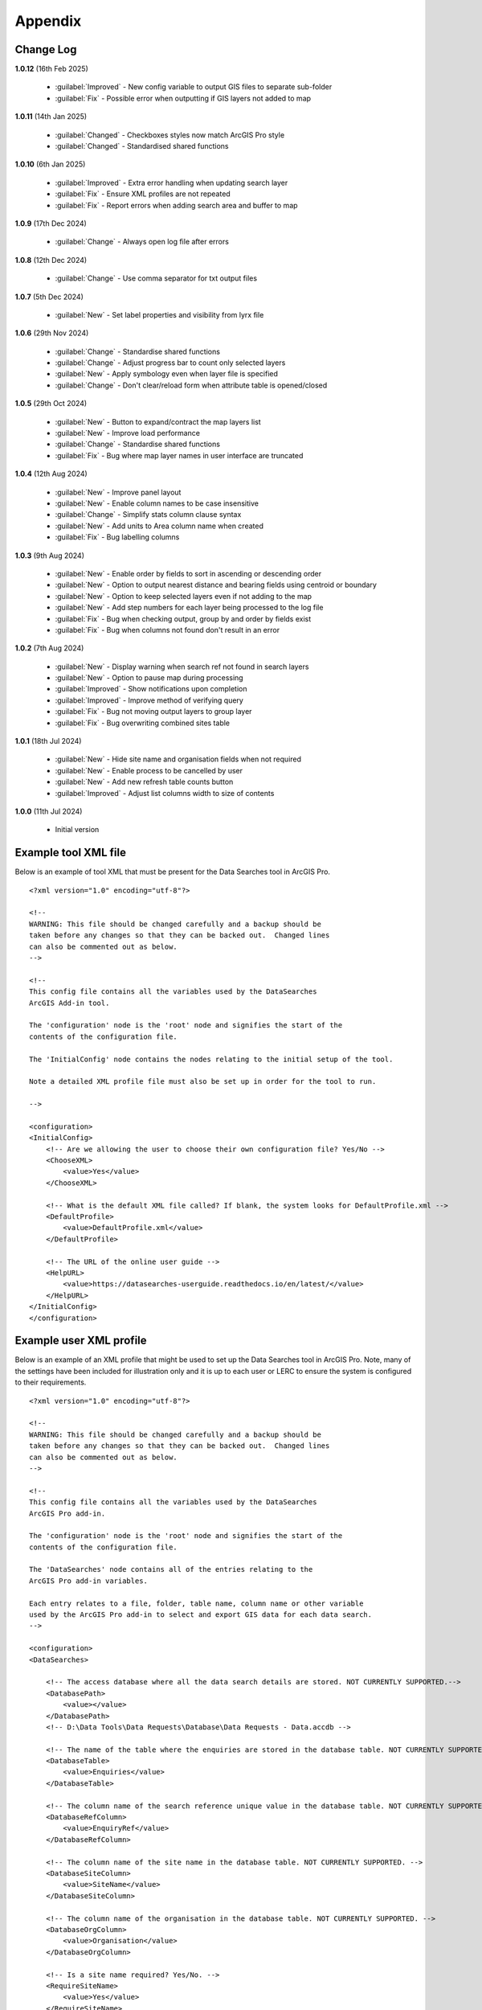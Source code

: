 ********
Appendix
********

.. index::
    single: Appendix; Change Log
    single: Appendix
    single: Change Log

.. _change_log:

Change Log
==========

**1.0.12**
(16th Feb 2025)
    * :guilabel:`Improved` - New config variable to output GIS files to separate sub-folder
    * :guilabel:`Fix` - Possible error when outputting if GIS layers not added to map

**1.0.11**
(14th Jan 2025)

    * :guilabel:`Changed` - Checkboxes styles now match ArcGIS Pro style
    * :guilabel:`Changed` - Standardised shared functions

**1.0.10**
(6th Jan 2025)

    * :guilabel:`Improved` - Extra error handling when updating search layer
    * :guilabel:`Fix` - Ensure XML profiles are not repeated
    * :guilabel:`Fix` - Report errors when adding search area and buffer to map

**1.0.9**
(17th Dec 2024)

    * :guilabel:`Change` - Always open log file after errors

**1.0.8**
(12th Dec 2024)

    * :guilabel:`Change` - Use comma separator for txt output files

**1.0.7**
(5th Dec 2024)

    * :guilabel:`New` - Set label properties and visibility from lyrx file

**1.0.6**
(29th Nov 2024)

    * :guilabel:`Change` - Standardise shared functions
    * :guilabel:`Change` - Adjust progress bar to count only selected layers
    * :guilabel:`New` - Apply symbology even when layer file is specified
    * :guilabel:`Change` - Don't clear/reload form when attribute table is opened/closed

**1.0.5**
(29th Oct 2024)

    * :guilabel:`New` - Button to expand/contract the map layers list
    * :guilabel:`New` - Improve load performance
    * :guilabel:`Change` - Standardise shared functions
    * :guilabel:`Fix` - Bug where map layer names in user interface are truncated

**1.0.4**
(12th Aug 2024)

    * :guilabel:`New` - Improve panel layout
    * :guilabel:`New` - Enable column names to be case insensitive
    * :guilabel:`Change` - Simplify stats column clause syntax
    * :guilabel:`New` - Add units to Area column name when created
    * :guilabel:`Fix` - Bug labelling columns

**1.0.3**
(9th Aug 2024)

    * :guilabel:`New` - Enable order by fields to sort in ascending or descending order
    * :guilabel:`New` - Option to output nearest distance and bearing fields using centroid or boundary
    * :guilabel:`New` - Option to keep selected layers even if not adding to the map
    * :guilabel:`New` - Add step numbers for each layer being processed to the log file
    * :guilabel:`Fix` - Bug when checking output, group by and order by fields exist
    * :guilabel:`Fix` - Bug when columns not found don't result in an error

**1.0.2**
(7th Aug 2024)

    * :guilabel:`New` - Display warning when search ref not found in search layers
    * :guilabel:`New` - Option to pause map during processing
    * :guilabel:`Improved` - Show notifications upon completion
    * :guilabel:`Improved` - Improve method of verifying query
    * :guilabel:`Fix` - Bug not moving output layers to group layer
    * :guilabel:`Fix` - Bug overwriting combined sites table

**1.0.1**
(18th Jul 2024)

    * :guilabel:`New` - Hide site name and organisation fields when not required
    * :guilabel:`New` - Enable process to be cancelled by user

    * :guilabel:`New` - Add new refresh table counts button
    * :guilabel:`Improved` - Adjust list columns width to size of contents

**1.0.0**
(11th Jul 2024)

    * Initial version


.. raw:: latex

   \newpage

.. index::
    single: Appendix; XML files
    single: XML files
    single: XML files; Example Tool XML file

.. _example_xml:

Example tool XML file
=====================

Below is an example of tool XML that must be present for the Data Searches tool in ArcGIS Pro.

::


    <?xml version="1.0" encoding="utf-8"?>

    <!--
    WARNING: This file should be changed carefully and a backup should be
    taken before any changes so that they can be backed out.  Changed lines
    can also be commented out as below.
    -->

    <!--
    This config file contains all the variables used by the DataSearches
    ArcGIS Add-in tool.

    The 'configuration' node is the 'root' node and signifies the start of the
    contents of the configuration file.

    The 'InitialConfig' node contains the nodes relating to the initial setup of the tool.

    Note a detailed XML profile file must also be set up in order for the tool to run.

    -->

    <configuration>
    <InitialConfig>
        <!-- Are we allowing the user to choose their own configuration file? Yes/No -->
        <ChooseXML>
            <value>Yes</value>
        </ChooseXML>

        <!-- What is the default XML file called? If blank, the system looks for DefaultProfile.xml -->
        <DefaultProfile>
            <value>DefaultProfile.xml</value>
        </DefaultProfile>

        <!-- The URL of the online user guide -->
        <HelpURL>
            <value>https://datasearches-userguide.readthedocs.io/en/latest/</value>
        </HelpURL>
    </InitialConfig>
    </configuration>


.. index::
	single: XML files; Example user XML profile

Example user XML profile
========================

Below is an example of an XML profile that might be used to set up the Data Searches tool in ArcGIS Pro.
Note, many of the settings have been included for illustration only and it is up to each user or LERC to
ensure the system is configured to their requirements.

::

    <?xml version="1.0" encoding="utf-8"?>

    <!--
    WARNING: This file should be changed carefully and a backup should be
    taken before any changes so that they can be backed out.  Changed lines
    can also be commented out as below.
    -->

    <!--
    This config file contains all the variables used by the DataSearches
    ArcGIS Pro add-in.

    The 'configuration' node is the 'root' node and signifies the start of the
    contents of the configuration file.

    The 'DataSearches' node contains all of the entries relating to the
    ArcGIS Pro add-in variables.

    Each entry relates to a file, folder, table name, column name or other variable
    used by the ArcGIS Pro add-in to select and export GIS data for each data search.
    -->

    <configuration>
    <DataSearches>

        <!-- The access database where all the data search details are stored. NOT CURRENTLY SUPPORTED.-->
        <DatabasePath>
            <value></value>
        </DatabasePath>
        <!-- D:\Data Tools\Data Requests\Database\Data Requests - Data.accdb -->

        <!-- The name of the table where the enquiries are stored in the database table. NOT CURRENTLY SUPPORTED. -->
        <DatabaseTable>
            <value>Enquiries</value>
        </DatabaseTable>

        <!-- The column name of the search reference unique value in the database table. NOT CURRENTLY SUPPORTED. -->
        <DatabaseRefColumn>
            <value>EnquiryRef</value>
        </DatabaseRefColumn>

        <!-- The column name of the site name in the database table. NOT CURRENTLY SUPPORTED. -->
        <DatabaseSiteColumn>
            <value>SiteName</value>
        </DatabaseSiteColumn>

        <!-- The column name of the organisation in the database table. NOT CURRENTLY SUPPORTED. -->
        <DatabaseOrgColumn>
            <value>Organisation</value>
        </DatabaseOrgColumn>

        <!-- Is a site name required? Yes/No. -->
        <RequireSiteName>
            <value>Yes</value>
        </RequireSiteName>

        <!-- Is an organisation required? Yes/No. -->
        <RequireOrganisation>
            <value>Yes</value>
        </RequireOrganisation>

        <!-- Whether the search table should be updated? Yes/No. -->
        <UpdateTable>
            <value>Yes</value>
        </UpdateTable>

        <!-- The character(s) used to replace any special characters in folder names. Space is allowed. -->
        <RepChar>
            <value xml:space="preserve"> </value>
        </RepChar>

        <!-- The folder where the layer files are stored. -->
        <LayerFolder>
            <value>D:\Data Tools\DataSearches\LayerFiles</value>
        </LayerFolder>

        <!-- The file location where all data search folders are stored. -->
        <SaveRootDir>
            <value>D:\Data Tools\DataSearches\Reports</value>
        </SaveRootDir>

        <!-- The folder where the report will be saved. -->
        <SaveFolder>
            <value>%shortref% %sitename%</value>
        </SaveFolder>

        <!-- The sub-folder where all data search extracts will be written to. -->
        <GISFolder>
            <value>gis %subref%</value>
        </GISFolder>

        <!-- The log file name created by the tool to output messages. -->
        <LogFileName>
            <value>DataSearch_%subref%.log</value>
        </LogFileName>

        <!-- Whether the map processing should be paused during processing? -->
        <PauseMap>
            <value>Yes</value>
        </PauseMap>

        <!-- By default, should an existing log file be cleared? -->
        <DefaultClearLogFile>
            <value>No</value>
        </DefaultClearLogFile>

        <!-- By default, should the log file be opened after running-->
        <DefaultOpenLogFile>
            <value>Yes</value>
        </DefaultOpenLogFile>

        <!-- The default size to use for the buffer -->
        <DefaultBufferSize>
            <value>1</value>
        </DefaultBufferSize>

        <!-- The options for the buffer units. It is not recommended that these are changed -->
        <!-- These are read as: unit to display; unit that ArcGIS uses (American spelling); abbreviated unit -->
        <BufferUnitOptions>
            <value>Centimetres;Centimeters;cm$Metres;Meters;m$Kilometres;Kilometers;km$Feet;Feet;ft$Yards;Yards;yds$Miles;Miles;mi</value>
        </BufferUnitOptions>

        <!-- The default option (position in the list) to use for the buffer units -->
        <DefaultBufferUnit>
            <value>3</value>
        </DefaultBufferUnit>

        <!-- Are we keeping the buffer GIS file? Yes/No -->
        <KeepBufferArea>
            <value>Yes</value>
        </KeepBufferArea>

        <!-- The prefix output name for the buffer GIS file. The size of the buffer will be added automatically. -->
        <BufferPrefix>
            <value>Buffer_%subref%</value>
        </BufferPrefix>

        <!-- The name of the buffer symbology layer file -->
        <BufferLayerFile>
            <value>BufferOutline2.lyrx</value>
        </BufferLayerFile>

        <!-- The base name of the layer to use as the search area -->
        <SearchLayer>
            <value>Enquiry Site</value>
        </SearchLayer>

        <!-- The extension names for point, polygon and line search area layers. 
        Leave blank to just use the SearchLayer name -->
        <SearchLayerExtensions>
            <value>_Point;_Poly;_Line</value>
        </SearchLayerExtensions>

        <!-- The column name in the search area layer used to store the search reference. -->
        <SearchColumn>
            <value>SearchRef</value>
        </SearchColumn>

        <!-- The column name in the search area layer used to store the site name. -->
        <SiteColumn>
            <value>SiteName</value>
        </SiteColumn>

        <!-- The column name in the search area layer used to store the organisation. -->
        <OrgColumn>
            <value>Organisation</value>
        </OrgColumn>

        <!-- The column name in the search area layer used to store the radius. -->
        <RadiusColumn>
            <value>Radius</value>
        </RadiusColumn>

        <!-- Are we keeping the search feature as a layer? Yes/No -->
        <KeepSearchFeature>
            <value>Yes</value>
        </KeepSearchFeature>

        <!-- The name of the search feature output layer -->
        <SearchOutputName>
            <value>SearchArea</value>
        </SearchOutputName>

        <!-- The base name of the search layer symbology file (without the .lyrx). 
        Note the relevant extension (from SearchLayerExtensions) will be added -->
        <SearchSymbologyBase>
            <value>FeatureSymbology</value>
        </SearchSymbologyBase>

        <!-- The buffer aggregate column values. Delimited with semicolons -->
        <AggregateColumns>
            <value>SearchRef;Organisation;SiteName;Radius</value>
        </AggregateColumns>

        <!-- The default option for whether to keep the selected map layers. -->
        <DefaultKeepSelectedLayers>
        	<value>Yes</value>
        </DefaultKeepSelectedLayers>

        <!-- The options for showing the selected tables -->
        <AddSelectedLayersOptions>
            <value>No;Yes - Without labels;Yes - With labels</value><!-- do not change -->
        </AddSelectedLayersOptions>

        <!-- The default option (position in the list) for whether selected map layers should be added to the map window -->
        <DefaultAddSelectedLayers>
            <value>3</value>
        </DefaultAddSelectedLayers>

        <!-- The name of the group layer that will be created in the ArcGIS table of contents -->
        <GroupLayerName>
            <value>%subref%</value>
        </GroupLayerName>

        <!-- The options for overwritting the map labels -->
        <OverwriteLabelOptions>
            <value>No;Yes - Reset Each Layer;Yes - Reset Each Group;Yes - Do Not Reset</value><!-- do not change -->
        </OverwriteLabelOptions>

        <!-- Whether any map label columns should be overwritten (default setting) -->
        <DefaultOverwriteLabels>
            <value>3</value>
        </DefaultOverwriteLabels>

        <!-- The units any area measurements will be done in. Choose from Ha, Km2, m2. Default is Ha. -->
        <AreaMeasurementUnit>
            <value>ha</value>
        </AreaMeasurementUnit>

        <!-- Options for filling out the Combined Sites table dropdown (do not change) -->
        <CombinedSitesTableOptions>
            <value>None;Append to existing table;Overwrite existing table</value>
        </CombinedSitesTableOptions>

        <!-- Whether a combined sites table should be created by default -->
        <DefaultCombinedSitesTable>
            <value>2</value> <!-- 1, 2, 3 -->
        </DefaultCombinedSitesTable>

        <!-- The details of the combined sites table -->
        <CombinedSitesTable>
            <Name>
                <value>%subref%_sites</value> <!-- do not include .txt or .csv -->
            </Name>
            <Columns>
                <value>Site_Type, Site_Ref, Site_Name, Site_Label, Search_Area</value>
            </Columns>
            <Format>
                <value>csv</value>
            </Format>
        </CombinedSitesTable>

        <!-- map layer attributes -->
        <!-- The names, local names, suffixes, SQL clauses and formats of the map tables -->
        <MapLayers>
            <Species_-_Protected>
                <LayerName> <!-- The name of the layer in the display -->
                    <value>Protected_except_Bats_Birds_Poly</value>
                </LayerName>
                <GISOutputName> <!-- The name used for any GIS data extracts -->
                    <value>SppProt_%subref%</value>
                </GISOutputName>
                <TableOutputName> <!-- The name used for any tabular extracts -->
                    <value>%subref%_sppprot</value>
                </TableOutputName>
                <Columns> <!-- The columns to be used in the tabular extracts -->
                    <value>TaxonName, CommonName, TaxonGroup, RecDate, RecYear, GridRef, Grid1k, GRPrec, Easting, Northing, Location, Abundance, AbundCount, SampleType, RoostType, RoostLoc, BasisOfSel, Recorder, Determiner, Comments, Sensitive, Historic, StatusEuro, StatusUK, StatusOth, RecOccKey, SortOrder, GroupOrder, DateStart, DateEnd, DateType, LastUpdate, VersionDt, Radius</value> <!-- Use commas to separate. NOTE case sensitive! -->
                </Columns>
                <GroupColumns> <!-- The columns that should be used for grouping results -->
                    <value>TaxonName, CommonName, TaxonGroup, RecDate, RecYear, GridRef, Grid1k, GRPrec, Easting, Northing, Location, Abundance, AbundCount, SampleType, RoostType, RoostLoc, BasisOfSel, Recorder, Determiner, Comments, Sensitive, Historic, StatusEuro, StatusUK, StatusOth, RecOccKey, SortOrder, GroupOrder, DateStart, DateEnd, DateType, LastUpdate, VersionDt</value> <!-- Use commas to separate. NOTE case sensitive! -->
                </GroupColumns> <!-- The columns that should be used for grouping results -->
                <StatisticsColumns> <!-- If grouping is used, any statistics that should be generated. -->
                    <value></value><!-- example: area_ha;SUM$Status;FIRST -->
                </StatisticsColumns>
                <OrderColumns> <!-- Overrides GroupColumns. Any columns by which the results should be ordered -->
                    <value></value> <!-- Use commas to separate. NOTE case sensitive! -->
                </OrderColumns>
                <Criteria> <!-- Any criteria that should be applied to this layer before extracts are saved -->
                    <value>Historic = 'N'</value><!-- example: Name = 'myName' OR area_ha > 5 -->
                </Criteria>
                <IncludeArea> <!-- Yes / No attribute to define whether an Area field should be included. Ignored for points. -->
                    <value>No</value>
                </IncludeArea>
                <IncludeDistance> <!-- Yes / No attribute to define whether a Distance field should be included -->
                    <value>No</value>
                </IncludeDistance>
                <IncludeRadius> <!-- Yes / No attribute to define whether a Radius field should be included -->
                    <value>Yes</value>
                </IncludeRadius>
                <KeyColumn> <!-- The column in this layer that contains the unique identifier -->
                    <value>TaxonName</value>
                </KeyColumn>
                <Format> <!-- The format that any tabular data will be saved as -->
                    <value>csv</value>
                </Format>
                <KeepLayer> <!-- A Yes/No attribute to define whether a GIS extract should be saved -->
                    <value>No</value>
                </KeepLayer>
                <OutputType> <!-- Whether the layer that is kept should be selected by, clipped to or intersected with the search area -->
                    <value>Copy</value> <!-- Must be "Copy" (default), "Clip", "Overlay" or "Intersect" -->
                </OutputType>
                <LoadWarning>
                    <value>Yes</value>
                </LoadWarning>
                <PreselectLayer>
                    <value>Yes</value>
                </PreselectLayer>
                <DisplayLabels> <!-- switch to decide whether the defined labels should be switched on when displayed. -->
                    <value>No</value>
                </DisplayLabels>
                <LayerFileName> <!-- The name of a layer file (*.lyr) that should be used to symbolise the extract -->
                    <value></value> <!-- Overrides any label settings defined below -->
                </LayerFileName>
                <OverwriteLabels> <!-- A Yes/No attribute to define whether labels may be overwritten -->
                    <value>No</value>
                </OverwriteLabels>
                <LabelColumn> <!-- The name of the label column in this layer (if any) -->
                    <value></value>
                </LabelColumn>
                <LabelClause> <!-- The definition of the labels for this layer (if any) -->
                    <!-- format: Font:Arial$Size:10$Red:0$Green:0$Blue:0$Overlap:Allow -->
                    <!-- Types: Allow / None -->
                    <!-- If no clause is filled in the above settings are applied -->
                    <value></value>
                </LabelClause>
                <MacroName>
                    <value></value>
                </MacroName>
                <CombinedSitesColumns> <!-- The columns to be used in the combined sites table. -->
                    <!-- Leave blank if the layer should not be included in the combined sites table -->
                    <!-- Distance may be included as a keyword if IncludeDistance is set to Yes-->
                    <value></value>
                </CombinedSitesColumns>
                <CombinedSitesGroupColumns> <!-- Columns that should be used to group data before inclusion in the combined sites table, if any -->
                    <value></value>
                </CombinedSitesGroupColumns>
                <CombinedSitesStatisticsColumns> <!-- Statistics columns and their required stats to be used for the combined sites table if CombinedSitesGroupColumns has been specified -->
                    <value></value> <!-- Must include the remaining columns -->
                </CombinedSitesStatisticsColumns>
                <CombinedSitesOrderByColumns> <!-- Columns by which results should be ordered in the Combined Sites table -->
                    <value></value> <!-- Overrides CombinedSitesGroupColumns -->
                </CombinedSitesOrderByColumns>
            </Species_-_Protected>
            <Statutory_Sites_-_SACs>
                <LayerName>
                    <value>Special Area of Conservation</value>
                </LayerName>
                <GISOutputName>
                    <value>SACs_%subref%</value>
                </GISOutputName>
                <TableOutputName>
                    <value>%subref%_sacs</value>
                </TableOutputName>
                <Columns>
                    <value>SAC_NAME</value> <!-- Use commas to separate. NOTE case sensitive! -->
                </Columns>
                <GroupColumns>
                    <value>SAC_NAME</value> <!-- Use commas to separate. NOTE case sensitive! -->
                </GroupColumns>
                <StatisticsColumns>
                    <value></value><!-- example: area_ha;SUM$Status;FIRST -->
                </StatisticsColumns>
                <OrderColumns> <!-- Overrides GroupColumns -->
                    <value></value>
                </OrderColumns>
                <Criteria>
                    <value></value><!-- example: Name = 'myName' OR area_ha > 5 -->
                </Criteria>
                <IncludeArea>
                    <value>No</value><!-- Yes / No -->
                </IncludeArea>
                <IncludeDistance>
                    <value>No</value><!-- Yes / No -->
                </IncludeDistance>
                <IncludeRadius> <!-- Yes / No attribute to define whether a Radius field should be included -->
                    <value>Yes</value>
                </IncludeRadius>
                <KeyColumn>
                    <value>SAC_NAME</value>
                </KeyColumn>
                <Format>
                    <value>txt</value>
                </Format>
                <KeepLayer>
                    <value>Yes</value>
                </KeepLayer>
                <OutputType>
                    <value>Copy</value> <!-- Must be "Copy" (default), "Clip", "Overlay" or "Intersect" -->
                </OutputType>
                <LoadWarning>
                    <value>Yes</value>
                </LoadWarning>
                <PreselectLayer>
                    <value>Yes</value>
                </PreselectLayer>
                <DisplayLabels>
                    <value>Yes</value>
                </DisplayLabels>
                <LayerFileName>
                    <value>SAC.lyr</value>
                </LayerFileName>
                <OverwriteLabels>
                    <value>Yes</value>
                </OverwriteLabels>
                <LabelColumn>
                    <value>Map_Label</value>
                </LabelColumn>
                <LabelClause>
                    <!-- format: Font:Calibri$Size:10$Red:0$Green:0$Blue:0$Overlap:Allow -->
                    <!-- Types: Allow / None -->
                    <!-- If no clause is filled in the above settings are applied -->
                    <value>Font:Calibri$Size:10$Red:0$Green:0$Blue:0$Type:Allow</value>
                </LabelClause>
                <MacroName>
                    <value></value>
                </MacroName>
                <CombinedSitesColumns>
                    <!-- Distance may be included as a keyword if IncludeDistance is set to Yes-->
                    <value>"SAC", " ", SAC_NAME, Map_Label, Radius</value>
                </CombinedSitesColumns>
                <CombinedSitesGroupColumns>
                    <value>SAC_NAME, Map_Label</value>
                </CombinedSitesGroupColumns>
                <CombinedSitesStatisticsColumns>
                    <value></value>
                </CombinedSitesStatisticsColumns>
                <CombinedSitesOrderByColumns>
                    <value></value> <!-- Overrides CombinedSitesGroupColumns -->
                </CombinedSitesOrderByColumns>
            </Statutory_Sites_-_SACs>
            <Statutory_Sites_-_SPAs>
                <LayerName>
                    <value>Special Protection Area</value>
                </LayerName>
                <GISOutputName>
                    <value>SPAs_%subref%</value>
                </GISOutputName>
                <TableOutputName>
                    <value>%subref%_spas</value>
                </TableOutputName>
                <Columns>
                    <value>SPA_NAME</value> <!-- Use commas to separate. NOTE case sensitive! -->
                </Columns>
                <GroupColumns>
                    <value>SPA_NAME</value> <!-- Use commas to separate. NOTE case sensitive! -->
                </GroupColumns>
                <StatisticsColumns>
                    <value></value><!-- example: area_ha;SUM$Status;FIRST -->
                </StatisticsColumns>
                <OrderColumns> <!-- Overrides GroupColumns -->
                    <value></value>
                </OrderColumns>
                <Criteria>
                    <value></value><!-- example: Name = 'myName' OR area_ha > 5 -->
                </Criteria>
                <IncludeArea>
                    <value>No</value><!-- Yes / No -->
                </IncludeArea>
                <IncludeDistance>
                    <value>No</value><!-- Yes / No -->
                </IncludeDistance>
                <IncludeRadius> <!-- Yes / No attribute to define whether a Radius field should be included -->
                    <value>Yes</value>
                </IncludeRadius>
                <KeyColumn>
                    <value>SPA_NAME</value>
                </KeyColumn>
                <Format>
                    <value>txt</value>
                </Format>
                <KeepLayer>
                    <value>Yes</value>
                </KeepLayer>
                <OutputType>
                    <value>Copy</value> <!-- Must be "Copy" (default), "Clip", "Overlay" or "Intersect" -->
                </OutputType>
                <LoadWarning>
                    <value>Yes</value>
                </LoadWarning>
                <PreselectLayer>
                    <value>Yes</value>
                </PreselectLayer>
                <DisplayLabels>
                    <value>Yes</value>
                </DisplayLabels>
                <LayerFileName>
                    <value>SPA.lyr</value>
                </LayerFileName>
                <OverwriteLabels>
                    <value>Yes</value>
                </OverwriteLabels>
                <LabelColumn>
                    <value>Map_Label</value>
                </LabelColumn>
                <LabelClause>
                    <!-- format: Font:Calibri$Size:10$Red:0$Green:0$Blue:0$Overlap:Allow -->
                    <!-- Types: Allow / None -->
                    <!-- If no clause is filled in the above settings are applied -->
                    <value></value>
                </LabelClause>
                <MacroName>
                    <value></value>
                </MacroName>
                <CombinedSitesColumns>
                    <!-- Distance may be included as a keyword if IncludeDistance is set to Yes-->
                    <value>"SPA", " ", SPA_NAME, Map_Label, Radius</value>
                </CombinedSitesColumns>
                <CombinedSitesGroupColumns>
                    <value>SPA_NAME, Map_Label</value>
                </CombinedSitesGroupColumns>
                <CombinedSitesStatisticsColumns>
                    <value></value>
                </CombinedSitesStatisticsColumns>
                <CombinedSitesOrderByColumns>
                    <value></value> <!-- Overrides CombinedSitesGroupColumns -->
                </CombinedSitesOrderByColumns>
            </Statutory_Sites_-_SPAs>
            <Statutory_Sites_-_Ramsars>
                <LayerName>
                    <value>Ramsar</value>
                </LayerName>
                <GISOutputName>
                    <value>Ramsars_%subref%</value>
                </GISOutputName>
                <TableOutputName>
                    <value>%subref%_ramsars</value>
                </TableOutputName>
                <Columns>
                    <value>NAME</value> <!-- Use commas to separate. NOTE case sensitive! -->
                </Columns>
                <GroupColumns>
                    <value>NAME</value> <!-- Use commas to separate. NOTE case sensitive! -->
                </GroupColumns>
                <StatisticsColumns>
                    <value></value><!-- example: area_ha;SUM$Status;FIRST -->
                </StatisticsColumns>
                <OrderColumns> <!-- Overrides GroupColumns -->
                    <value></value>
                </OrderColumns>
                <Criteria>
                    <value></value><!-- example: Name = 'myName' OR area_ha > 5 -->
                </Criteria>
                <IncludeArea>
                    <value>No</value><!-- Yes / No -->
                </IncludeArea>
                <IncludeDistance>
                    <value>No</value><!-- Yes / No -->
                </IncludeDistance>
                <IncludeRadius> <!-- Yes / No attribute to define whether a Radius field should be included -->
                    <value>Yes</value>
                </IncludeRadius>
                <KeyColumn>
                    <value>NAME</value>
                </KeyColumn>
                <Format>
                    <value>txt</value>
                </Format>
                <KeepLayer>
                    <value>Yes</value>
                </KeepLayer>
                <OutputType>
                    <value>Copy</value> <!-- Must be "Copy" (default), "Clip", "Overlay" or "Intersect" -->
                </OutputType>
                <LoadWarning>
                    <value>Yes</value>
                </LoadWarning>
                <PreselectLayer>
                    <value>Yes</value>
                </PreselectLayer>
                <DisplayLabels>
                    <value>Yes</value>
                </DisplayLabels>
                <LayerFileName>
                    <value>Ramsar.lyr</value>
                </LayerFileName>
                <OverwriteLabels>
                    <value>Yes</value>
                </OverwriteLabels>
                <LabelColumn>
                    <value>Map_Label</value>
                </LabelColumn>
                <LabelClause>
                    <!-- format: Font:Calibri$Size:10$Red:0$Green:0$Blue:0$TOverlap:Allow -->
                    <!-- Types: Allow / None -->
                    <!-- If no clause is filled in the above settings are applied -->
                    <value></value>
                </LabelClause>
                <MacroName>
                    <value></value>
                </MacroName>
                <CombinedSitesColumns>
                    <!-- Distance may be included as a keyword if IncludeDistance is set to Yes-->
                    <value>"Ramsar", " ", NAME, Map_Label, Radius</value>
                </CombinedSitesColumns>
                <CombinedSitesGroupColumns>
                    <value>NAME, Map_Label</value>
                </CombinedSitesGroupColumns>
                <CombinedSitesStatisticsColumns>
                    <value></value>
                </CombinedSitesStatisticsColumns>
                <CombinedSitesOrderByColumns>
                    <value></value> <!-- Overrides CombinedSitesGroupColumns -->
                </CombinedSitesOrderByColumns>
            </Statutory_Sites_-_Ramsars>
            <Statutory_Sites_-_SSSIs>
                <LayerName>
                    <value>Site of Special Scientific Interest</value>
                </LayerName>
                <GISOutputName>
                    <value>SSSIs_%subref%</value>
                </GISOutputName>
                <TableOutputName>
                    <value>%subref%_sssis</value>
                </TableOutputName>
                <Columns>
                    <value>SSSI_NAME</value> <!-- Use commas to separate. NOTE case sensitive! -->
                </Columns>
                <GroupColumns>
                    <value>SSSI_NAME</value> <!-- Use commas to separate. NOTE case sensitive! -->
                </GroupColumns>
                <StatisticsColumns>
                    <value></value><!-- example: area_ha;SUM$Status;FIRST -->
                </StatisticsColumns>
                <OrderColumns> <!-- Overrides GroupColumns -->
                    <value></value>
                </OrderColumns>
                <Criteria>
                    <value></value><!-- example: Name = 'myName' OR area_ha > 5 -->
                </Criteria>
                <IncludeArea>
                    <value>No</value><!-- Yes / No -->
                </IncludeArea>
                <IncludeDistance>
                    <value>No</value><!-- Yes / No -->
                </IncludeDistance>
                <IncludeRadius> <!-- Yes / No attribute to define whether a Radius field should be included -->
                    <value>Yes</value>
                </IncludeRadius>
                <KeyColumn>
                    <value>SSSI_NAME</value>
                </KeyColumn>
                <Format>
                    <value>txt</value>
                </Format>
                <KeepLayer>
                    <value>Yes</value>
                </KeepLayer>
                <OutputType>
                    <value>Copy</value> <!-- Must be "Copy" (default), "Clip", "Overlay" or "Intersect" -->
                </OutputType>
                <LoadWarning>
                    <value>Yes</value>
                </LoadWarning>
                <PreselectLayer>
                    <value>Yes</value>
                </PreselectLayer>
                <DisplayLabels>
                    <value>Yes</value>
                </DisplayLabels>
                <LayerFileName>
                    <value>SSSI.lyr</value>
                </LayerFileName>
                <OverwriteLabels>
                    <value>Yes</value>
                </OverwriteLabels>
                <LabelColumn>
                    <value>Map_Label</value>
                </LabelColumn>
                <LabelClause>
                    <!-- format: Font:Calibri$Size:10$Red:0$Green:0$Blue:0$Overlap:Allow -->
                    <!-- Types: Allow / None -->
                    <!-- If no clause is filled in the above settings are applied -->
                    <value></value>
                </LabelClause>
                <MacroName>
                    <value></value>
                </MacroName>
                <CombinedSitesColumns>
                    <!-- Distance may be included as a keyword if IncludeDistance is set to Yes-->
                    <!-- "SSSI", SSSI_NAME, SSSI_AREA, Map_Label -->
                    <value>"SSSI", " ", SSSI_NAME, Map_Label, Radius</value>
                </CombinedSitesColumns>
                <CombinedSitesGroupColumns>
                    <value>SSSI_NAME, Map_Label</value>
                </CombinedSitesGroupColumns>
                <CombinedSitesStatisticsColumns>
                    <value></value> <!-- Must include the remaining columns -->
                </CombinedSitesStatisticsColumns>
                <CombinedSitesOrderByColumns>
                    <value></value> <!-- Overrides CombinedSitesGroupColumns -->
                </CombinedSitesOrderByColumns>
            </Statutory_Sites_-_SSSIs>
            <Non_Stat_Sites_-_Local_Wildlife_Site>
                <LayerName>
                    <value>Local Wildlife Site</value>
                </LayerName>
                <GISOutputName>
                    <value>LWS_%subref%</value>
                </GISOutputName>
                <TableOutputName>
                    <value>%subref%_lws</value>
                </TableOutputName>
                <Columns>
                    <value>siteid, sitename</value> <!-- Use commas to separate. NOTE case sensitive! -->
                </Columns>
                <GroupColumns>
                    <value>siteid, sitename</value> <!-- Use commas to separate. NOTE case sensitive! -->
                </GroupColumns>
                <StatisticsColumns>
                    <value></value><!-- example: area_ha;SUM$Status;FIRST -->
                </StatisticsColumns>
                <OrderColumns> <!-- Overrides GroupColumns -->
                    <value></value>
                </OrderColumns>
                <Criteria>
                    <value></value><!-- example: Name = 'myName' OR area_ha > 5 -->
                </Criteria>
                <IncludeArea>
                    <value>No</value><!-- Yes / No -->
                </IncludeArea>
                <IncludeDistance>
                    <value>No</value><!-- Yes / No -->
                </IncludeDistance>
                <IncludeRadius> <!-- Yes / No attribute to define whether a Radius field should be included -->
                    <value>Yes</value>
                </IncludeRadius>
                <KeyColumn>
                    <value>siteid</value>
                </KeyColumn>
                <Format>
                    <value>txt</value>
                </Format>
                <KeepLayer>
                    <value>Yes</value>
                </KeepLayer>
                <OutputType>
                    <value>Copy</value> <!-- Must be "Copy" (default), "Clip", "Overlay" or "Intersect" -->
                </OutputType>
                <LoadWarning>
                    <value>Yes</value>
                </LoadWarning>
                <PreselectLayer>
                    <value>Yes</value>
                </PreselectLayer>
                <DisplayLabels>
                    <value>Yes</value>
                </DisplayLabels>
                <LayerFileName>
                    <value></value>
                </LayerFileName>
                <OverwriteLabels>
                    <value>Yes</value>
                </OverwriteLabels>
                <LabelColumn>
                    <value>Map_Label</value>
                </LabelColumn>
                <LabelClause>
                    <!-- format: Font:Calibri$Size:10$Red:0$Green:0$Blue:0$Overlap:Allow -->
                    <!-- Types: Allow / None -->
                    <!-- If no clause is filled in the above settings are applied -->
                    <value>Font:Calibri$Size:10$Red:255$Green:0$Blue:0$Type:Allow</value>
                </LabelClause>
                <MacroName>
                    <value></value>
                </MacroName>
                <CombinedSitesColumns>
                    <!-- Distance may be included as a keyword if IncludeDistance is set to Yes-->
                    <value>"LWS", siteid, sitename, Map_Label, Radius</value>
                </CombinedSitesColumns>
                <CombinedSitesGroupColumns>
                    <value>siteid, sitename, Map_Label</value>
                </CombinedSitesGroupColumns>
                <CombinedSitesStatisticsColumns>
                    <value></value>
                </CombinedSitesStatisticsColumns>
                <CombinedSitesOrderByColumns>
                    <value></value> <!-- Overrides CombinedSitesGroupColumns -->
                </CombinedSitesOrderByColumns>
            </Non_Stat_Sites_-_Local_Wildlife_Site>
            <Management_-_FC>
                <LayerName>
                    <value>Forestry Commission</value>
                </LayerName>
                <GISOutputName>
                    <value>MgmtFC_%subref%</value>
                </GISOutputName>
                <TableOutputName>
                    <value>%subref%_mgmtfc</value>
                </TableOutputName>
                <Columns>
                    <value>COUNT_OBJECTID</value>
                </Columns>
                <GroupColumns>
                    <value></value>
                </GroupColumns>
                <StatisticsColumns>
                    <value>OBJECTID;COUNT</value>
                </StatisticsColumns>
                <OrderColumns>
                    <value></value>
                </OrderColumns>
                <Criteria>
                    <value></value>
                </Criteria>
                <IncludeArea>
                    <value>No</value><!-- Yes / No -->
                </IncludeArea>
                <IncludeDistance>
                    <value>No</value>
                </IncludeDistance>
                <IncludeRadius>
                    <value>No</value>
                </IncludeRadius>
                <KeyColumn>
                    <value>OBJECTID</value>
                </KeyColumn>
                <Format>
                    <value>txt</value>
                </Format>
                <KeepLayer>
                    <value>No</value>
                </KeepLayer>
                <OutputType>
                    <value>Copy</value> <!-- Must be "Copy" (default), "Clip", "Overlay" or "Intersect" -->
                </OutputType>
                <LoadWarning>
                    <value>Yes</value>
                </LoadWarning>
                <PreselectLayer>
                    <value>Yes</value>
                </PreselectLayer>
                <DisplayLabels>
                    <value>No</value>
                </DisplayLabels>
                <LayerFileName>
                    <value></value>
                </LayerFileName>
                <OverwriteLabels>
                    <value>No</value>
                </OverwriteLabels>
                <LabelColumn>
                    <value></value>
                </LabelColumn>
                <LabelClause>
                    <!-- format: Font:Calibri$Size:10$Red:0$Green:0$Blue:0$Overlap:Allow -->
                    <!-- Types: Allow / None -->
                    <!-- If no clause is filled in the above settings are applied -->
                    <value></value>
                </LabelClause>
                <MacroName>
                    <value></value>
                </MacroName>
                <CombinedSitesColumns>
                    <value></value>
                </CombinedSitesColumns>
                <CombinedSitesGroupColumns>
                    <value></value>
                </CombinedSitesGroupColumns>
                <CombinedSitesStatisticsColumns>
                    <value></value>
                </CombinedSitesStatisticsColumns>
                <CombinedSitesOrderByColumns>
                    <value></value>
                </CombinedSitesOrderByColumns>
            </Management_-_FC>
            <Management_-_NT_property>
                <LayerName>
                    <value>National Trust property</value>
                </LayerName>
                <GISOutputName>
                    <value>MgmtNT_%subref%</value>
                </GISOutputName>
                <TableOutputName>
                    <value>%subref%_mgmtnt</value>
                </TableOutputName>
                <Columns>
                    <value>COUNT_OBJECTID</value>
                </Columns>
                <GroupColumns>
                    <value></value>
                </GroupColumns>
                <StatisticsColumns>
                    <value>OBJECTID;COUNT</value>
                </StatisticsColumns>
                <OrderColumns>
                    <value></value>
                </OrderColumns>
                <Criteria>
                    <value></value>
                </Criteria>
                <IncludeArea>
                    <value>No</value><!-- Yes / No -->
                </IncludeArea>
                <IncludeDistance>
                    <value>No</value>
                </IncludeDistance>
                <IncludeRadius>
                    <value>No</value>
                </IncludeRadius>
                <KeyColumn>
                    <value>OBJECTID</value>
                </KeyColumn>
                <Format>
                    <value>txt</value>
                </Format>
                <KeepLayer>
                    <value>No</value>
                </KeepLayer>
                <OutputType>
                    <value>Copy</value> <!-- Must be "Copy" (default), "Clip", "Overlay" or "Intersect" -->
                </OutputType>
                <LoadWarning>
                    <value>Yes</value>
                </LoadWarning>
                <PreselectLayer>
                    <value>Yes</value>
                </PreselectLayer>
                <DisplayLabels>
                    <value>No</value>
                </DisplayLabels>
                <LayerFileName>
                    <value></value>
                </LayerFileName>
                <OverwriteLabels>
                    <value>No</value>
                </OverwriteLabels>
                <LabelColumn>
                    <value></value>
                </LabelColumn>
                <LabelClause>
                    <!-- format: Font:Calibri$Size:10$Red:0$Green:0$Blue:0$Overlap:Allow -->
                    <!-- Types: Allow / None -->
                    <!-- If no clause is filled in the above settings are applied -->
                    <value></value>
                </LabelClause>
                <MacroName>
                    <value></value>
                </MacroName>
                <CombinedSitesColumns>
                    <value></value>
                </CombinedSitesColumns>
                <CombinedSitesGroupColumns>
                    <value></value>
                </CombinedSitesGroupColumns>
                <CombinedSitesStatisticsColumns>
                    <value></value>
                </CombinedSitesStatisticsColumns>
                <CombinedSitesOrderByColumns>
                    <value></value>
                </CombinedSitesOrderByColumns>
            </Management_-_NT_property>
            <Management_-_RSPB_reserve>
                <LayerName>
                    <value>RSPB reserve</value>
                </LayerName>
                <GISOutputName>
                    <value>MgmtRSPB_%subref%</value>
                </GISOutputName>
                <TableOutputName>
                    <value>%subref%_mgmtrspb</value>
                </TableOutputName>
                <Columns>
                    <value>COUNT_OBJECTID</value>
                </Columns>
                <GroupColumns>
                    <value></value>
                </GroupColumns>
                <StatisticsColumns>
                    <value>OBJECTID;COUNT</value>
                </StatisticsColumns>
                <OrderColumns>
                    <value></value>
                </OrderColumns>
                <Criteria>
                    <value></value>
                </Criteria>
                <IncludeArea>
                    <value>No</value><!-- Yes / No -->
                </IncludeArea>
                <IncludeDistance>
                    <value>No</value>
                </IncludeDistance>
                <IncludeRadius>
                    <value>Yes</value>
                </IncludeRadius>
                <KeyColumn>
                    <value>OBJECTID</value>
                </KeyColumn>
                <Format>
                    <value>txt</value>
                </Format>
                <KeepLayer>
                    <value>Yes</value>
                </KeepLayer>
                <OutputType>
                    <value>Copy</value> <!-- Must be "Copy" (default), "Clip", "Overlay" or "Intersect" -->
                </OutputType>
                <LoadWarning>
                    <value>Yes</value>
                </LoadWarning>
                <PreselectLayer>
                    <value>Yes</value>
                </PreselectLayer>
                <DisplayLabels>
                    <value>Yes</value>
                </DisplayLabels>
                <LayerFileName>
                    <value>RSPBReserve.lyr</value>
                </LayerFileName>
                <OverwriteLabels>
                    <value>Yes</value>
                </OverwriteLabels>
                <LabelColumn>
                    <value>Map_Label</value>
                </LabelColumn>
                <LabelClause>
                    <!-- format: Font:Calibri$Size:10$Red:0$Green:0$Blue:0$Overlap:Allow -->
                    <!-- Types: Allow / None -->
                    <!-- If no clause is filled in the above settings are applied -->
                    <value>Font:Calibri$Size:10$Red:255$Green:0$Blue:0$Type:Allow</value>
                </LabelClause>
                <MacroName>
                    <value></value>
                </MacroName>
                <CombinedSitesColumns>
                    <value>"RSPB Reserve", " ", Name, Map_Label, Radius</value>
                </CombinedSitesColumns>
                <CombinedSitesGroupColumns>
                    <value>Name, Map_Label</value>
                </CombinedSitesGroupColumns>
                <CombinedSitesStatisticsColumns>
                    <value></value>
                </CombinedSitesStatisticsColumns>
                <CombinedSitesOrderByColumns>
                    <value>Map_Label</value>
                </CombinedSitesOrderByColumns>
            </Management_-_RSPB_reserve>
            <Management_-_WT_site>
                <LayerName>
                    <value>Woodland Trust site</value>
                </LayerName>
                <GISOutputName>
                    <value>MgmtWT_%subref%</value>
                </GISOutputName>
                <TableOutputName>
                    <value>%subref%_mgmtwt</value>
                </TableOutputName>
                <Columns>
                    <value>COUNT_OBJECTID</value>
                </Columns>
                <GroupColumns>
                    <value></value>
                </GroupColumns>
                <StatisticsColumns>
                    <value>OBJECTID;COUNT</value>
                </StatisticsColumns>
                <OrderColumns>
                    <value></value>
                </OrderColumns>
                <Criteria>
                    <value></value>
                </Criteria>
                <IncludeArea>
                    <value>No</value><!-- Yes / No -->
                </IncludeArea>
                <IncludeDistance>
                    <value>No</value>
                </IncludeDistance>
                <IncludeRadius>
                    <value>Yes</value>
                </IncludeRadius>
                <KeyColumn>
                    <value>OBJECTID</value>
                </KeyColumn>
                <Format>
                    <value>txt</value>
                </Format>
                <KeepLayer>
                    <value>Yes</value>
                </KeepLayer>
                <OutputType>
                    <value>Copy</value> <!-- Must be "Copy" (default), "Clip", "Overlay" or "Intersect" -->
                </OutputType>
                <LoadWarning>
                    <value>Yes</value>
                </LoadWarning>
                <PreselectLayer>
                    <value>Yes</value>
                </PreselectLayer>
                <DisplayLabels>
                    <value>Yes</value>
                </DisplayLabels>
                <LayerFileName>
                    <value>WoodlandTrustSite.lyr</value>
                </LayerFileName>
                <OverwriteLabels>
                    <value>Yes</value>
                </OverwriteLabels>
                <LabelColumn>
                    <value>Map_Label</value>
                </LabelColumn>
                <LabelClause>
                    <!-- format: Font:Calibri$Size:10$Red:0$Green:0$Blue:0$Overlap:Allow -->
                    <!-- Types: Allow / None -->
                    <!-- If no clause is filled in the above settings are applied -->
                    <value>Font:Calibri$Size:10$Red:255$Green:0$Blue:0$Type:Allow</value>
                </LabelClause>
                <MacroName>
                    <value></value>
                </MacroName>
                <CombinedSitesColumns>
                    <value>"Woodland Trust site", " ", SiteName, Map_Label, Radius</value>
                </CombinedSitesColumns>
                <CombinedSitesGroupColumns>
                    <value>SiteName, Map_Label</value>
                </CombinedSitesGroupColumns>
                <CombinedSitesStatisticsColumns>
                    <value></value>
                </CombinedSitesStatisticsColumns>
                <CombinedSitesOrderByColumns>
                    <value>Map_Label</value>
                </CombinedSitesOrderByColumns>
            </Management_-_WT_site>
        </MapLayers>
    </DataSearches>
    </configuration>

.. raw:: latex

	\newpage

.. index::
    single: Appendix; Licence
    single: License

.. _licence:

GNU Free Documentation License
==============================

Permission is granted to copy, distribute and/or modify this document under 
the terms of the GNU Free Documentation License, Version 1.3 or any later
version published by the Free Software Foundation; with no Invariant Sections,
no Front-Cover Texts and no Back-Cover Texts.  A copy of the license is
included in the Appendix section.

.. raw:: latex

    The full GNU Free Documentation License can be viewed at `www.gnu.org/licenses/fdl-1.3.en.html <https://www.gnu.org/licenses/fdl-1.3.en.html>`_

.. only:: html

::

                    GNU Free Documentation License
                     Version 1.3, 3 November 2008
    
    
     Copyright (C) 2000, 2001, 2002, 2007, 2008 Free Software Foundation, Inc.
         <http://fsf.org/>
     Everyone is permitted to copy and distribute verbatim copies
     of this license document, but changing it is not allowed.
    
    0. PREAMBLE
    
    The purpose of this License is to make a manual, textbook, or other
    functional and useful document "free" in the sense of freedom: to
    assure everyone the effective freedom to copy and redistribute it,
    with or without modifying it, either commercially or noncommercially.
    Secondarily, this License preserves for the author and publisher a way
    to get credit for their work, while not being considered responsible
    for modifications made by others.
    
    This License is a kind of "copyleft", which means that derivative
    works of the document must themselves be free in the same sense.  It
    complements the GNU General Public License, which is a copyleft
    license designed for free software.
    
    We have designed this License in order to use it for manuals for free
    software, because free software needs free documentation: a free
    program should come with manuals providing the same freedoms that the
    software does.  But this License is not limited to software manuals;
    it can be used for any textual work, regardless of subject matter or
    whether it is published as a printed book.  We recommend this License
    principally for works whose purpose is instruction or reference.
    
    
    1. APPLICABILITY AND DEFINITIONS
    
    This License applies to any manual or other work, in any medium, that
    contains a notice placed by the copyright holder saying it can be
    distributed under the terms of this License.  Such a notice grants a
    world-wide, royalty-free license, unlimited in duration, to use that
    work under the conditions stated herein.  The "Document", below,
    refers to any such manual or work.  Any member of the public is a
    licensee, and is addressed as "you".  You accept the license if you
    copy, modify or distribute the work in a way requiring permission
    under copyright law.
    
    A "Modified Version" of the Document means any work containing the
    Document or a portion of it, either copied verbatim, or with
    modifications and/or translated into another language.
    
    A "Secondary Section" is a named appendix or a front-matter section of
    the Document that deals exclusively with the relationship of the
    publishers or authors of the Document to the Document's overall
    subject (or to related matters) and contains nothing that could fall
    directly within that overall subject.  (Thus, if the Document is in
    part a textbook of mathematics, a Secondary Section may not explain
    any mathematics.)  The relationship could be a matter of historical
    connection with the subject or with related matters, or of legal,
    commercial, philosophical, ethical or political position regarding
    them.
    
    The "Invariant Sections" are certain Secondary Sections whose titles
    are designated, as being those of Invariant Sections, in the notice
    that says that the Document is released under this License.  If a
    section does not fit the above definition of Secondary then it is not
    allowed to be designated as Invariant.  The Document may contain zero
    Invariant Sections.  If the Document does not identify any Invariant
    Sections then there are none.
    
    The "Cover Texts" are certain short passages of text that are listed,
    as Front-Cover Texts or Back-Cover Texts, in the notice that says that
    the Document is released under this License.  A Front-Cover Text may
    be at most 5 words, and a Back-Cover Text may be at most 25 words.
    
    A "Transparent" copy of the Document means a machine-readable copy,
    represented in a format whose specification is available to the
    general public, that is suitable for revising the document
    straightforwardly with generic text editors or (for images composed of
    pixels) generic paint programs or (for drawings) some widely available
    drawing editor, and that is suitable for input to text formatters or
    for automatic translation to a variety of formats suitable for input
    to text formatters.  A copy made in an otherwise Transparent file
    format whose markup, or absence of markup, has been arranged to thwart
    or discourage subsequent modification by readers is not Transparent.
    An image format is not Transparent if used for any substantial amount
    of text.  A copy that is not "Transparent" is called "Opaque".
    
    Examples of suitable formats for Transparent copies include plain
    ASCII without markup, Texinfo input format, LaTeX input format, SGML
    or XML using a publicly available DTD, and standard-conforming simple
    HTML, PostScript or PDF designed for human modification.  Examples of
    transparent image formats include PNG, XCF and JPG.  Opaque formats
    include proprietary formats that can be read and edited only by
    proprietary word processors, SGML or XML for which the DTD and/or
    processing tools are not generally available, and the
    machine-generated HTML, PostScript or PDF produced by some word
    processors for output purposes only.
    
    The "Title Page" means, for a printed book, the title page itself,
    plus such following pages as are needed to hold, legibly, the material
    this License requires to appear in the title page.  For works in
    formats which do not have any title page as such, "Title Page" means
    the text near the most prominent appearance of the work's title,
    preceding the beginning of the body of the text.
    
    The "publisher" means any person or entity that distributes copies of
    the Document to the public.
    
    A section "Entitled XYZ" means a named subunit of the Document whose
    title either is precisely XYZ or contains XYZ in parentheses following
    text that translates XYZ in another language.  (Here XYZ stands for a
    specific section name mentioned below, such as "Acknowledgements",
    "Dedications", "Endorsements", or "History".)  To "Preserve the Title"
    of such a section when you modify the Document means that it remains a
    section "Entitled XYZ" according to this definition.
    
    The Document may include Warranty Disclaimers next to the notice which
    states that this License applies to the Document.  These Warranty
    Disclaimers are considered to be included by reference in this
    License, but only as regards disclaiming warranties: any other
    implication that these Warranty Disclaimers may have is void and has
    no effect on the meaning of this License.
    
    2. VERBATIM COPYING
    
    You may copy and distribute the Document in any medium, either
    commercially or noncommercially, provided that this License, the
    copyright notices, and the license notice saying this License applies
    to the Document are reproduced in all copies, and that you add no
    other conditions whatsoever to those of this License.  You may not use
    technical measures to obstruct or control the reading or further
    copying of the copies you make or distribute.  However, you may accept
    compensation in exchange for copies.  If you distribute a large enough
    number of copies you must also follow the conditions in section 3.
    
    You may also lend copies, under the same conditions stated above, and
    you may publicly display copies.
    
    
    3. COPYING IN QUANTITY
    
    If you publish printed copies (or copies in media that commonly have
    printed covers) of the Document, numbering more than 100, and the
    Document's license notice requires Cover Texts, you must enclose the
    copies in covers that carry, clearly and legibly, all these Cover
    Texts: Front-Cover Texts on the front cover, and Back-Cover Texts on
    the back cover.  Both covers must also clearly and legibly identify
    you as the publisher of these copies.  The front cover must present
    the full title with all words of the title equally prominent and
    visible.  You may add other material on the covers in addition.
    Copying with changes limited to the covers, as long as they preserve
    the title of the Document and satisfy these conditions, can be treated
    as verbatim copying in other respects.
    
    If the required texts for either cover are too voluminous to fit
    legibly, you should put the first ones listed (as many as fit
    reasonably) on the actual cover, and continue the rest onto adjacent
    pages.
    
    If you publish or distribute Opaque copies of the Document numbering
    more than 100, you must either include a machine-readable Transparent
    copy along with each Opaque copy, or state in or with each Opaque copy
    a computer-network location from which the general network-using
    public has access to download using public-standard network protocols
    a complete Transparent copy of the Document, free of added material.
    If you use the latter option, you must take reasonably prudent steps,
    when you begin distribution of Opaque copies in quantity, to ensure
    that this Transparent copy will remain thus accessible at the stated
    location until at least one year after the last time you distribute an
    Opaque copy (directly or through your agents or retailers) of that
    edition to the public.
    
    It is requested, but not required, that you contact the authors of the
    Document well before redistributing any large number of copies, to
    give them a chance to provide you with an updated version of the
    Document.
    
    
    4. MODIFICATIONS
    
    You may copy and distribute a Modified Version of the Document under
    the conditions of sections 2 and 3 above, provided that you release
    the Modified Version under precisely this License, with the Modified
    Version filling the role of the Document, thus licensing distribution
    and modification of the Modified Version to whoever possesses a copy
    of it.  In addition, you must do these things in the Modified Version:
    
    A. Use in the Title Page (and on the covers, if any) a title distinct
       from that of the Document, and from those of previous versions
       (which should, if there were any, be listed in the History section
       of the Document).  You may use the same title as a previous version
       if the original publisher of that version gives permission.
    B. List on the Title Page, as authors, one or more persons or entities
       responsible for authorship of the modifications in the Modified
       Version, together with at least five of the principal authors of the
       Document (all of its principal authors, if it has fewer than five),
       unless they release you from this requirement.
    C. State on the Title page the name of the publisher of the
       Modified Version, as the publisher.
    D. Preserve all the copyright notices of the Document.
    E. Add an appropriate copyright notice for your modifications
       adjacent to the other copyright notices.
    F. Include, immediately after the copyright notices, a license notice
       giving the public permission to use the Modified Version under the
       terms of this License, in the form shown in the Addendum below.
    G. Preserve in that license notice the full lists of Invariant Sections
       and required Cover Texts given in the Document's license notice.
    H. Include an unaltered copy of this License.
    I. Preserve the section Entitled "History", Preserve its Title, and add
       to it an item stating at least the title, year, new authors, and
       publisher of the Modified Version as given on the Title Page.  If
       there is no section Entitled "History" in the Document, create one
       stating the title, year, authors, and publisher of the Document as
       given on its Title Page, then add an item describing the Modified
       Version as stated in the previous sentence.
    J. Preserve the network location, if any, given in the Document for
       public access to a Transparent copy of the Document, and likewise
       the network locations given in the Document for previous versions
       it was based on.  These may be placed in the "History" section.
       You may omit a network location for a work that was published at
       least four years before the Document itself, or if the original
       publisher of the version it refers to gives permission.
    K. For any section Entitled "Acknowledgements" or "Dedications",
       Preserve the Title of the section, and preserve in the section all
       the substance and tone of each of the contributor acknowledgements
       and/or dedications given therein.
    L. Preserve all the Invariant Sections of the Document,
       unaltered in their text and in their titles.  Section numbers
       or the equivalent are not considered part of the section titles.
    M. Delete any section Entitled "Endorsements".  Such a section
       may not be included in the Modified Version.
    N. Do not retitle any existing section to be Entitled "Endorsements"
       or to conflict in title with any Invariant Section.
    O. Preserve any Warranty Disclaimers.
    
    If the Modified Version includes new front-matter sections or
    appendices that qualify as Secondary Sections and contain no material
    copied from the Document, you may at your option designate some or all
    of these sections as invariant.  To do this, add their titles to the
    list of Invariant Sections in the Modified Version's license notice.
    These titles must be distinct from any other section titles.
    
    You may add a section Entitled "Endorsements", provided it contains
    nothing but endorsements of your Modified Version by various
    parties--for example, statements of peer review or that the text has
    been approved by an organization as the authoritative definition of a
    standard.
    
    You may add a passage of up to five words as a Front-Cover Text, and a
    passage of up to 25 words as a Back-Cover Text, to the end of the list
    of Cover Texts in the Modified Version.  Only one passage of
    Front-Cover Text and one of Back-Cover Text may be added by (or
    through arrangements made by) any one entity.  If the Document already
    includes a cover text for the same cover, previously added by you or
    by arrangement made by the same entity you are acting on behalf of,
    you may not add another; but you may replace the old one, on explicit
    permission from the previous publisher that added the old one.
    
    The author(s) and publisher(s) of the Document do not by this License
    give permission to use their names for publicity for or to assert or
    imply endorsement of any Modified Version.
    
    
    5. COMBINING DOCUMENTS
    
    You may combine the Document with other documents released under this
    License, under the terms defined in section 4 above for modified
    versions, provided that you include in the combination all of the
    Invariant Sections of all of the original documents, unmodified, and
    list them all as Invariant Sections of your combined work in its
    license notice, and that you preserve all their Warranty Disclaimers.
    
    The combined work need only contain one copy of this License, and
    multiple identical Invariant Sections may be replaced with a single
    copy.  If there are multiple Invariant Sections with the same name but
    different contents, make the title of each such section unique by
    adding at the end of it, in parentheses, the name of the original
    author or publisher of that section if known, or else a unique number.
    Make the same adjustment to the section titles in the list of
    Invariant Sections in the license notice of the combined work.
    
    In the combination, you must combine any sections Entitled "History"
    in the various original documents, forming one section Entitled
    "History"; likewise combine any sections Entitled "Acknowledgements",
    and any sections Entitled "Dedications".  You must delete all sections
    Entitled "Endorsements".
    
    
    6. COLLECTIONS OF DOCUMENTS
    
    You may make a collection consisting of the Document and other
    documents released under this License, and replace the individual
    copies of this License in the various documents with a single copy
    that is included in the collection, provided that you follow the rules
    of this License for verbatim copying of each of the documents in all
    other respects.
    
    You may extract a single document from such a collection, and
    distribute it individually under this License, provided you insert a
    copy of this License into the extracted document, and follow this
    License in all other respects regarding verbatim copying of that
    document.
    
    
    7. AGGREGATION WITH INDEPENDENT WORKS
    
    A compilation of the Document or its derivatives with other separate
    and independent documents or works, in or on a volume of a storage or
    distribution medium, is called an "aggregate" if the copyright
    resulting from the compilation is not used to limit the legal rights
    of the compilation's users beyond what the individual works permit.
    When the Document is included in an aggregate, this License does not
    apply to the other works in the aggregate which are not themselves
    derivative works of the Document.
    
    If the Cover Text requirement of section 3 is applicable to these
    copies of the Document, then if the Document is less than one half of
    the entire aggregate, the Document's Cover Texts may be placed on
    covers that bracket the Document within the aggregate, or the
    electronic equivalent of covers if the Document is in electronic form.
    Otherwise they must appear on printed covers that bracket the whole
    aggregate.
    
    
    8. TRANSLATION
    
    Translation is considered a kind of modification, so you may
    distribute translations of the Document under the terms of section 4.
    Replacing Invariant Sections with translations requires special
    permission from their copyright holders, but you may include
    translations of some or all Invariant Sections in addition to the
    original versions of these Invariant Sections.  You may include a
    translation of this License, and all the license notices in the
    Document, and any Warranty Disclaimers, provided that you also include
    the original English version of this License and the original versions
    of those notices and disclaimers.  In case of a disagreement between
    the translation and the original version of this License or a notice
    or disclaimer, the original version will prevail.
    
    If a section in the Document is Entitled "Acknowledgements",
    "Dedications", or "History", the requirement (section 4) to Preserve
    its Title (section 1) will typically require changing the actual
    title.
    
    
    9. TERMINATION
    
    You may not copy, modify, sublicense, or distribute the Document
    except as expressly provided under this License.  Any attempt
    otherwise to copy, modify, sublicense, or distribute it is void, and
    will automatically terminate your rights under this License.
    
    However, if you cease all violation of this License, then your license
    from a particular copyright holder is reinstated (a) provisionally,
    unless and until the copyright holder explicitly and finally
    terminates your license, and (b) permanently, if the copyright holder
    fails to notify you of the violation by some reasonable means prior to
    60 days after the cessation.
    
    Moreover, your license from a particular copyright holder is
    reinstated permanently if the copyright holder notifies you of the
    violation by some reasonable means, this is the first time you have
    received notice of violation of this License (for any work) from that
    copyright holder, and you cure the violation prior to 30 days after
    your receipt of the notice.
    
    Termination of your rights under this section does not terminate the
    licenses of parties who have received copies or rights from you under
    this License.  If your rights have been terminated and not permanently
    reinstated, receipt of a copy of some or all of the same material does
    not give you any rights to use it.
    
    
    10. FUTURE REVISIONS OF THIS LICENSE
    
    The Free Software Foundation may publish new, revised versions of the
    GNU Free Documentation License from time to time.  Such new versions
    will be similar in spirit to the present version, but may differ in
    detail to address new problems or concerns.  See
    http://www.gnu.org/copyleft/.
    
    Each version of the License is given a distinguishing version number.
    If the Document specifies that a particular numbered version of this
    License "or any later version" applies to it, you have the option of
    following the terms and conditions either of that specified version or
    of any later version that has been published (not as a draft) by the
    Free Software Foundation.  If the Document does not specify a version
    number of this License, you may choose any version ever published (not
    as a draft) by the Free Software Foundation.  If the Document
    specifies that a proxy can decide which future versions of this
    License can be used, that proxy's public statement of acceptance of a
    version permanently authorizes you to choose that version for the
    Document.
    
    11. RELICENSING
    
    "Massive Multiauthor Collaboration Site" (or "MMC Site") means any
    World Wide Web server that publishes copyrightable works and also
    provides prominent facilities for anybody to edit those works.  A
    public wiki that anybody can edit is an example of such a server.  A
    "Massive Multiauthor Collaboration" (or "MMC") contained in the site
    means any set of copyrightable works thus published on the MMC site.
    
    "CC-BY-SA" means the Creative Commons Attribution-Share Alike 3.0 
    license published by Creative Commons Corporation, a not-for-profit 
    corporation with a principal place of business in San Francisco, 
    California, as well as future copyleft versions of that license 
    published by that same organization.
    
    "Incorporate" means to publish or republish a Document, in whole or in 
    part, as part of another Document.
    
    An MMC is "eligible for relicensing" if it is licensed under this 
    License, and if all works that were first published under this License 
    somewhere other than this MMC, and subsequently incorporated in whole or 
    in part into the MMC, (1) had no cover texts or invariant sections, and 
    (2) were thus incorporated prior to November 1, 2008.
    
    The operator of an MMC Site may republish an MMC contained in the site
    under CC-BY-SA on the same site at any time before August 1, 2009,
    provided the MMC is eligible for relicensing.
    
    
    ADDENDUM: How to use this License for your documents
    
    To use this License in a document you have written, include a copy of
    the License in the document and put the following copyright and
    license notices just after the title page:
    
        Copyright (c)  YEAR  YOUR NAME.
        Permission is granted to copy, distribute and/or modify this document
        under the terms of the GNU Free Documentation License, Version 1.3
        or any later version published by the Free Software Foundation;
        with no Invariant Sections, no Front-Cover Texts, and no Back-Cover Texts.
        A copy of the license is included in the section entitled "GNU
        Free Documentation License".
    
    If you have Invariant Sections, Front-Cover Texts and Back-Cover Texts,
    replace the "with...Texts." line with this:
    
        with the Invariant Sections being LIST THEIR TITLES, with the
        Front-Cover Texts being LIST, and with the Back-Cover Texts being LIST.
    
    If you have Invariant Sections without Cover Texts, or some other
    combination of the three, merge those two alternatives to suit the
    situation.
    
    If your document contains nontrivial examples of program code, we
    recommend releasing these examples in parallel under your choice of
    free software license, such as the GNU General Public License,
    to permit their use in free software.

